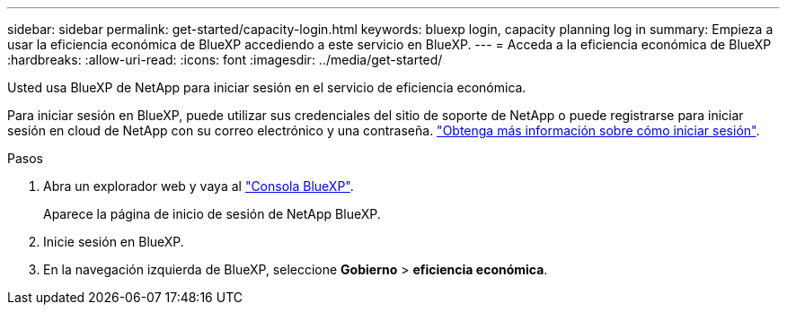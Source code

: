 ---
sidebar: sidebar 
permalink: get-started/capacity-login.html 
keywords: bluexp login, capacity planning log in 
summary: Empieza a usar la eficiencia económica de BlueXP accediendo a este servicio en BlueXP. 
---
= Acceda a la eficiencia económica de BlueXP
:hardbreaks:
:allow-uri-read: 
:icons: font
:imagesdir: ../media/get-started/


[role="lead"]
Usted usa BlueXP de NetApp para iniciar sesión en el servicio de eficiencia económica.

Para iniciar sesión en BlueXP, puede utilizar sus credenciales del sitio de soporte de NetApp o puede registrarse para iniciar sesión en cloud de NetApp con su correo electrónico y una contraseña. https://docs.netapp.com/us-en/bluexp-setup-admin/task-logging-in.html["Obtenga más información sobre cómo iniciar sesión"^].

.Pasos
. Abra un explorador web y vaya al https://console.bluexp.netapp.com/["Consola BlueXP"^].
+
Aparece la página de inicio de sesión de NetApp BlueXP.

. Inicie sesión en BlueXP.
. En la navegación izquierda de BlueXP, seleccione *Gobierno* > *eficiencia económica*.

